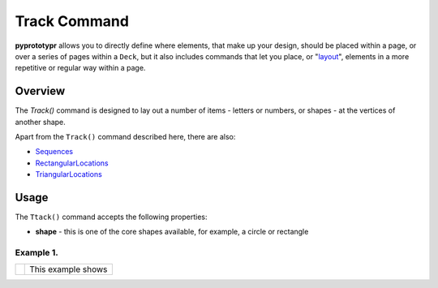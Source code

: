 =============
Track Command
=============

**pyprototypr** allows you to directly define where elements, that make up
your design, should be placed within a page, or over a series of pages
within a ``Deck``, but it also includes commands that let you place, or
"`layout <layouts.rst>`_", elements in a more repetitive or regular way
within a page.


Overview
========

The `Track()` command is designed to lay out a number of items - letters or
numbers, or shapes - at the vertices of another shape.

Apart from the ``Track()`` command described here, there are also:

- `Sequences <layouts_sequence.rst>`_
- `RectangularLocations <layouts_rectangular.rst>`_
- `TriangularLocations <layouts_triangular.rst>`_


Usage
=====

The ``Ttack()`` command accepts the following properties:

- **shape** - this is one of the core shapes available, for example, a circle
  or rectangle

Example 1.
----------

.. |tk1| image:: images/layouts/track.png
   :width: 330

===== ======
|tk1| This example shows


===== ======
